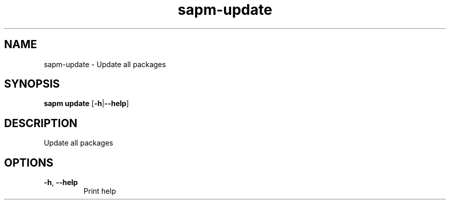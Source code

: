 .ie \n(.g .ds Aq \(aq
.el .ds Aq '
.TH sapm-update 1  "update " 
.SH NAME
sapm\-update \- Update all packages
.SH SYNOPSIS
\fBsapm update\fR [\fB\-h\fR|\fB\-\-help\fR] 
.SH DESCRIPTION
Update all packages
.SH OPTIONS
.TP
\fB\-h\fR, \fB\-\-help\fR
Print help
